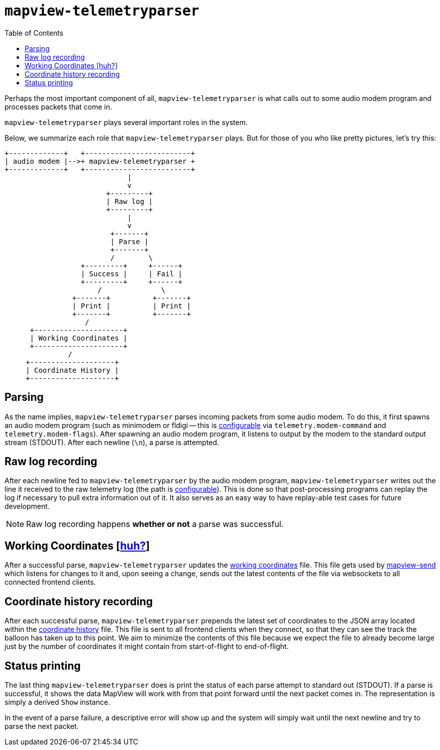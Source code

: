 :toc: right
:icons: font

= `mapview-telemetryparser`

Perhaps the most important component of all, `mapview-telemetryparser` is what
calls out to some audio modem program and processes packets that come in.

`mapview-telemetryparser` plays several important roles in the system.

Below, we summarize each role that `mapview-telemetryparser` plays. But for
those of you who like pretty pictures, let's try this:

[ditaa]
----
+-------------+   +-------------------------+
| audio modem |-->+ mapview-telemetryparser +
+-------------+   +-------------------------+
                             |
                             v
                        +---------+
                        | Raw log |
                        +---------+
                             |
                             v
                         +-------+
                         | Parse |
                         +-------+
                         /        \
                  +---------+     +------+
                  | Success |     | Fail |
                  +---------+     +------+
                      /              \
                +-------+          +-------+
                | Print |          | Print |
                +-------+          +-------+
                   /
      +---------------------+
      | Working Coordinates |
      +---------------------+
               /
     +--------------------+
     | Coordinate History |
     +--------------------+
----

== Parsing

As the name implies, `mapview-telemetryparser` parses incoming packets from some
audio modem. To do this, it first spawns an audio modem program (such as
minimodem or fldigi -- this is
link:Configuration{ext-relative}#__code_modem_command_code_and_code_modem_flags_code[configurable]
via `telemetry.modem-command` and `telemetry.modem-flags`). After spawning an
audio modem program, it listens to output by the modem to the standard output
stream (STDOUT). After each newline (`\n`), a parse is attempted.

== Raw log recording

After each newline fed to `mapview-telemetryparser` by the audio modem program,
`mapview-telemetryparser` writes out the line it received to the raw telemetry
log (the path is
link:Configuration{ext-relative}#__code_raw_log_code[configurable]). This is
done so that post-processing programs can replay the log if necessary to pull
extra information out of it. It also serves as an easy way to have replay-able
test cases for future development.

NOTE: Raw log recording happens **whether or not** a parse was successful.

== Working Coordinates [link:Definitions{ext-relative}#_working_coordinates[huh?]]

After a successful parse, `mapview-telemetryparser` updates the
link:Configuration{ext-relative}#__code_working_coordinates_code[working
coordinates] file. This file gets used by
link:mapview-send{ext-relative}[mapview-send] which listens for changes to it
and, upon seeing a change, sends out the latest contents of the file via
websockets to all connected frontend clients.

== Coordinate history recording

After each successful parse, `mapview-telemetryparser` prepends the latest set
of coordinates to the JSON array located within the
link:Configuration{ext-relative}#__code_coordinates_history_code_2[coordinate
history] file. This file is sent to all frontend clients when they connect, so
that they can see the track the balloon has taken up to this point. We aim to
minimize the contents of this file because we expect the file to already become
large just by the number of coordinates it might contain from start-of-flight to
end-of-flight.

== Status printing

The last thing `mapview-telemetryparser` does is print the status of each parse
attempt to standard out (STDOUT). If a parse is successful, it shows the data
MapView will work with from that point forward until the next packet
comes in. The representation is simply a derived `Show` instance.

In the event of a parse failure, a descriptive error will show up and the system
will simply wait until the next newline and try to parse the next packet.
